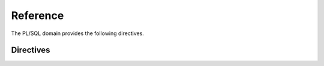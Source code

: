 Reference
#########

.. highlight:: rst

The PL/SQL domain provides the following directives.

Directives
==========

.. rst:directive:: .. plsql:package:: name

   Describe a package.
